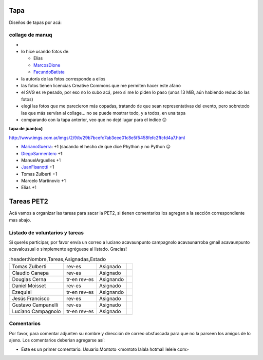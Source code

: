 .. title: PET Deluxe / Edicion especial de PyCon 2010 Cordoba


Tapa
----

Diseños de tapas por acá:

collage de manuq
~~~~~~~~~~~~~~~~

*

* lo hice usando fotos de:

  * Elías

  * MarcosDione_

  * FacundoBatista_

* la autoría de las fotos corresponde a ellos

* las fotos tienen licencias Creative Commons que me permiten hacer este afano

* el SVG es re pesado, por eso no lo subo acá, pero si me lo piden lo paso (unos 13 MiB, aún habiendo reducido las fotos)

* elegí las fotos que me parecieron más copadas, tratando de que sean representativas del evento, pero sobretodo las que más servían al collage... no se puede mostrar todo, y a todos, en una tapa

* comparando con la tapa anterior, veo que no dejé lugar para el índice 😕

**tapa de juan(cc)**

http://www.imgs.com.ar/imgs/2/9/b/29b7bcefc7ab3eee01c8e5f5458fefc2ffcfd4a7.html

* MarianoGuerra_: +1 (sacando el hecho de que dice Phython y no Python 😉

* DiegoSarmentero_ +1

* ManuelArguelles +1

* JuanFisanotti_ +1

* Tomas Zulberti +1

* Marcelo Martinovic +1

* Elías +1

Tareas PET2
-----------

Acá vamos a organizar las tareas para sacar la PET2, si tienen comentarios los agregan a la sección correspondiente mas abajo.

Listado de voluntarios y tareas
~~~~~~~~~~~~~~~~~~~~~~~~~~~~~~~

Si querés participar, por favor envía un correo a luciano acavaunpunto campagnolo acavaunarroba gmail acavaunpunto acavalousual o simplemente agréguese al listado. Gracias!

.. csv-table::
    :header:Nombre,Tareas,Asignadas,Estado

    Tomas Zulberti,rev-es,Asignado,
    Claudio Canepa,rev-es,Asignado,
    Douglas Cerna,tr-en rev-es,Asignando,
    Daniel Moisset,rev-es,Asignado,
    Ezequiel,tr-en rev-es,Asignando,
    Jesús Francisco,rev-es,Asignado,
    Gustavo Campanelli,rev-es,Asignado,
    Luciano Campagnolo,tr-en rev-es,Asignado,

Comentarios
~~~~~~~~~~~

Por favor, para comentar adjunten su nombre y dirección de correo obsfuscada para que no la parseen los amigos de lo ajeno. Los comentarios deberían agregarse así:

* Este es un primer comentario. Usuario:Montoto <montoto lalala hotmail lelele com>

.. _marcosdione: /marcosdione
.. _marianoguerra: /marianoguerra
.. _diegosarmentero: /diegosarmentero
.. _facundobatista: /miembros/facundobatista
.. _juanfisanotti: /juanfisanotti
